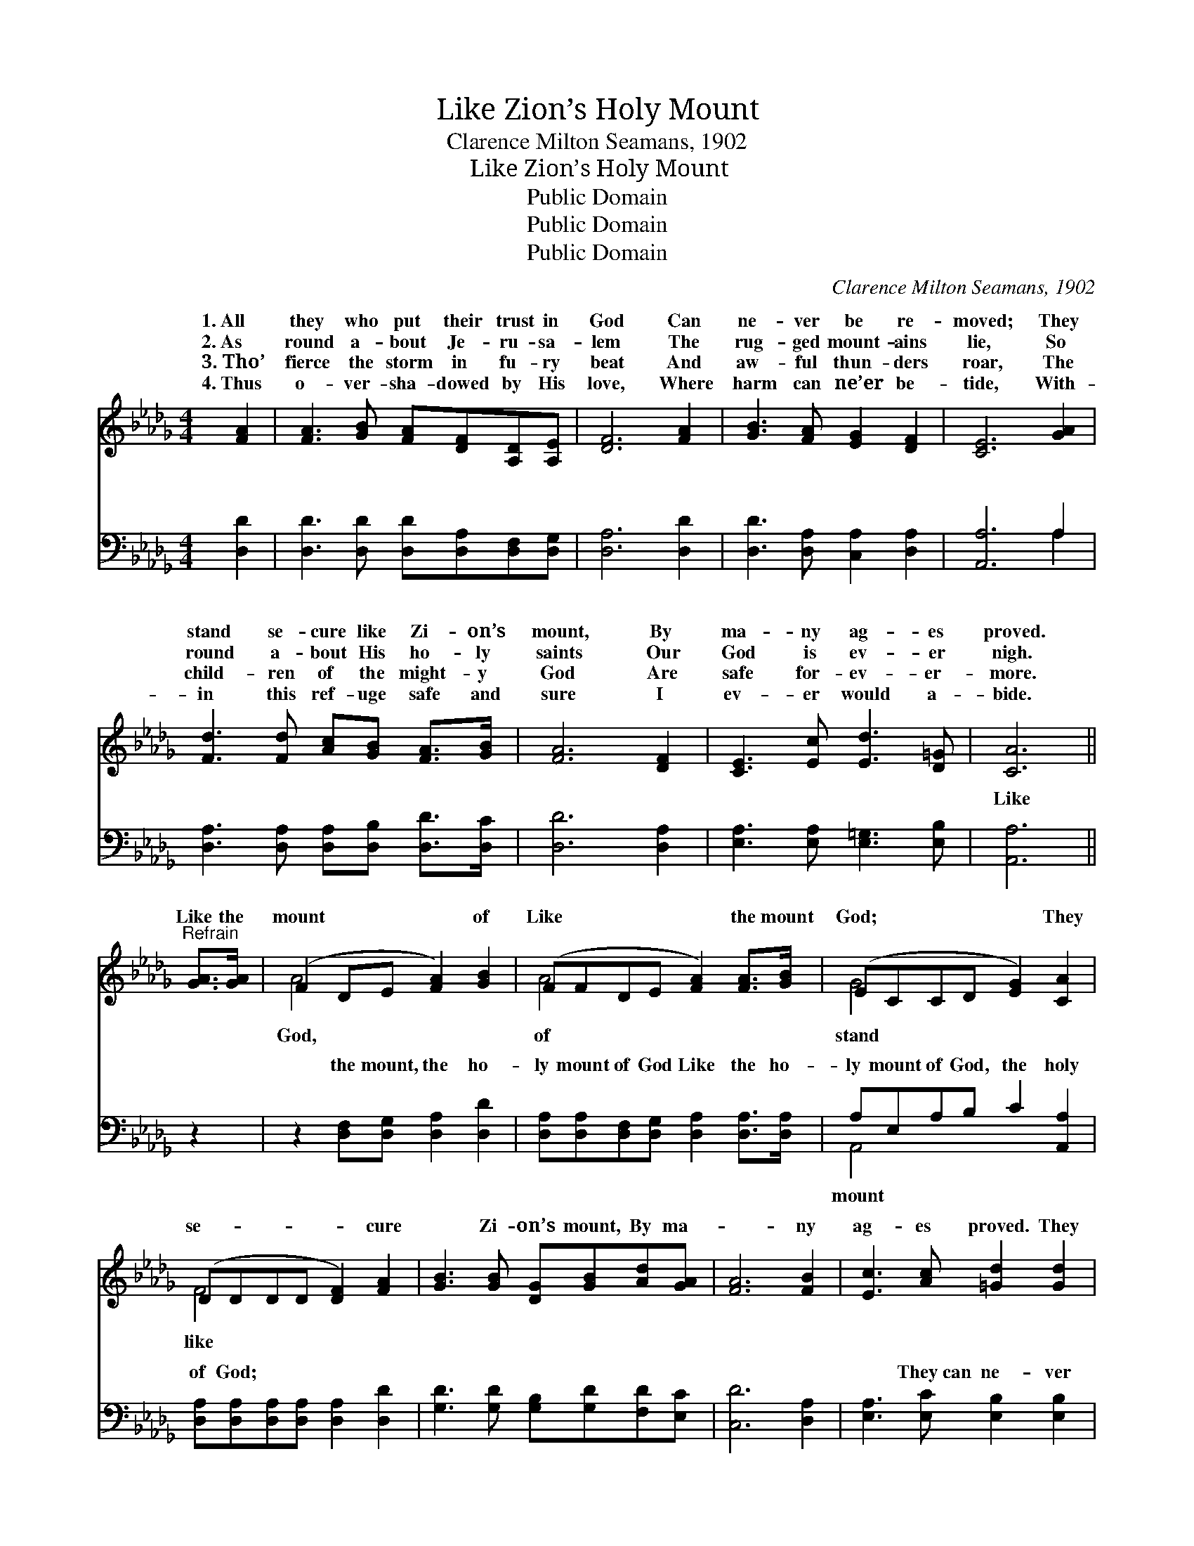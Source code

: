 X:1
T:Like Zion’s Holy Mount
T:Clarence Milton Seamans, 1902
T:Like Zion’s Holy Mount
T:Public Domain
T:Public Domain
T:Public Domain
C:Clarence Milton Seamans, 1902
Z:Public Domain
%%score ( 1 2 ) ( 3 4 )
L:1/8
M:4/4
K:Db
V:1 treble 
V:2 treble 
V:3 bass 
V:4 bass 
V:1
 [FA]2 | [FA]3 [GB] [FA][DF][A,D][A,E] | [DF]6 [FA]2 | [GB]3 [FA] [EG]2 [DF]2 | [CE]6 [GA]2 | %5
w: 1.~All|they who put their trust in|God Can|ne- ver be re-|moved; They|
w: 2.~As|round a- bout Je- ru- sa-|lem The|rug- ged mount- ains|lie, So|
w: 3.~Tho’|fierce the storm in fu- ry|beat And|aw- ful thun- ders|roar, The|
w: 4.~Thus|o- ver- sha- dowed by His|love, Where|harm can ne’er be-|tide, With-|
 [Fd]3 [Fd] [Ac][GB] [FA]>[GB] | [FA]6 [DF]2 | [CE]3 [Ec] [Ed]3 [D=G] | [CA]6 || %9
w: stand se- cure like Zi- on’s|mount, By|ma- ny ag- es|proved.|
w: round a- bout His ho- ly|saints Our|God is ev- er|nigh.|
w: child- ren of the might- y|God Are|safe for- ev- er-|more.|
w: in this ref- uge safe and|sure I|ev- er would a-|bide.|
"^Refrain" [GA]>[GA] | (F2 DE [FA]2) [GB]2 | (FFDE [FA]2) [FA]>[GB] | (ECCD [EG]2) [CA]2 | %13
w: ||||
w: Like the|mount * * * of|Like * * * * the mount|God; * * * * They|
w: ||||
w: ||||
 (DDDD [DF]2) [FA]2 | [GB]3 [GB] [DG][GB][Ad][GA] | [FA]6 [FB]2 | [Ec]3 [Ac] [=Gd]2 [Gd]2 | %17
w: ||||
w: se- * * * * cure|* Zi- on’s mount, By ma-|* ny|ag- es proved. They|
w: ||||
w: ||||
 [Ge]6 [GA]>[GB] | (FFDE [FA]2) [GB]2 | (FFDE [FA]2) (AB) | (ECCD [EG]2) [CA]2 | %21
w: ||||
w: can ne- ver|be * * * * re-|re- * * * * moved; *|se- * * * * cure|
w: ||||
w: ||||
 (DDDD [DF]2) [FA]2 | [FA]3 [Fd] ([Af][Ge])([Fd][Ac]) | [GB]3 [Gc] (ed)[Ac][GB] | %24
w: |||
w: Zi- * * * * on’s|* They can * ne- *|ver be re- * moved. *|
w: |||
w: |||
 [FA]3 [DF] [CG]2 [A,C]2 | [A,D]6 |] %26
w: ||
w: ||
w: ||
w: ||
V:2
 x2 | x8 | x8 | x8 | x8 | x8 | x8 | x8 | x6 || x2 | A4- x4 | A4- x4 | G4- x4 | F4- x4 | x8 | x8 | %16
w: ||||||||||||||||
w: ||||||||||God,|of|stand|like|||
 x8 | x8 | A4- x4 | A4- x F2 x | G4- x4 | F4- x4 | x8 | x4 G2 x2 | x8 | x6 |] %26
w: ||||||||||
w: ||moved,|They stand|like|mount,|||||
V:3
 [D,D]2 | [D,D]3 [D,D] [D,D][D,A,][D,F,][D,G,] | [D,A,]6 [D,D]2 | [D,D]3 [D,A,] [C,A,]2 [D,A,]2 | %4
w: ~|~ ~ ~ ~ ~ ~|~ ~|~ ~ ~ ~|
 [A,,A,]6 A,2 | [D,A,]3 [D,A,] [D,A,][D,B,] [D,D]>[D,C] | [D,D]6 [D,A,]2 | %7
w: ~ ~|~ ~ ~ ~ ~ ~|~ ~|
 [E,A,]3 [E,A,] [E,=G,]3 [E,B,] | [A,,A,]6 || z2 | z2 [D,F,][D,G,] [D,A,]2 [D,D]2 | %11
w: ~ ~ ~ ~|Like||the mount, the ho-|
 [D,A,][D,A,][D,F,][D,G,] [D,A,]2 [D,A,]>[D,A,] | A,E,A,B, C2 [A,,A,]2 | %13
w: ly mount of God Like the ho-|ly mount of God, the holy|
 [D,A,][D,A,][D,A,][D,A,] [D,A,]2 [D,D]2 | [G,D]3 [G,D] [G,B,][G,D][F,D][E,C] | [C,D]6 [D,A,]2 | %16
w: of God; ~ ~ ~ ~|~ ~ ~ ~ ~ ~|~ ~|
 [E,A,]3 [E,C] [E,B,]2 [E,B,]2 | [A,C]6 z2 | A,A,F,G, [D,A,]2 [D,D]2 | %19
w: ~ They~can ne- ver|be|removed, can ne- ver be re-|
 [D,A,][D,A,][D,F,][D,G,] [D,A,]2 [D,A,]2 | A,E,G,B, [A,,C]2 [A,,A,]2 | %21
w: * Can ne- ver be re-|moved, can ne- ver be removed;|
 [D,A,][D,A,][D,A,][D,A,] [D,A,]2 [D,D]2 | [D,D]3 [D,D] [D,D]2 [D,D]2 | %23
w: ||
 [G,D]3 [G,C] [G,B,]2 [G,C][G,D] | [A,D]3 A, [A,,A,]2 [A,,G,]2 | [D,F,]6 |] %26
w: |||
V:4
 x2 | x8 | x8 | x8 | x6 A,2 | x8 | x8 | x8 | x6 || x2 | x8 | x8 | A,,4- x4 | x8 | x8 | x8 | x8 | %17
w: ||||~||||||||mount|||||
 x8 | D,4- x4 | x8 | A,,4- x4 | x8 | x8 | x8 | x3 A, x4 | x6 |] %26
w: |moved,||||||||

